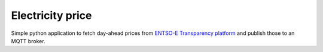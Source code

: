 Electricity price
=================
Simple python application to fetch day-ahead prices from `ENTSO-E Transparency platform <https://transparency.entsoe.eu/>`_ and publish those to an MQTT broker.